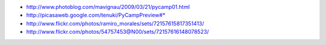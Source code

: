 .. title: Fotos del PyCamp 2009


* http://www.photoblog.com/mavignau/2009/03/21/pycamp01.html

* http://picasaweb.google.com/tenuki/PyCampPreview#*

* http://www.flickr.com/photos/ramiro_morales/sets/72157615817351413/

* http://www.flickr.com/photos/54757453@N00/sets/72157616148078523/

